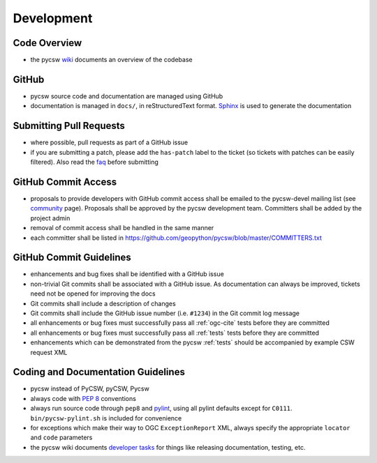 .. _development:

Development
===========

Code Overview
-------------

- the pycsw `wiki <https://github.com/geopython/pycsw/wiki/Code-Architecture>`_ documents an overview of the codebase

GitHub
------

- pycsw source code and documentation are managed using GitHub
- documentation is managed in ``docs/``, in reStructuredText format.  `Sphinx`_ is used to generate the documentation

Submitting Pull Requests
------------------------

- where possible, pull requests as part of a GitHub issue
- if you are submitting a patch, please add the ``has-patch`` label to the ticket (so tickets with patches can be easily filtered).  Also read the `faq </faq.html>`_ before submitting

GitHub Commit Access
--------------------

- proposals to provide developers with GitHub commit access shall be emailed to the pycsw-devel mailing list (see `community </community.html>`_ page).  Proposals shall be approved by the pycsw development team.  Committers shall be added by the project admin
- removal of commit access shall be handled in the same manner
- each committer shall be listed in https://github.com/geopython/pycsw/blob/master/COMMITTERS.txt
 
GitHub Commit Guidelines
------------------------

- enhancements and bug fixes shall be identified with a GitHub issue
- non-trivial Git commits shall be associated with a GitHub issue.  As documentation can always be improved, tickets need not be opened for improving the docs
- Git commits shall include a description of changes
- Git commits shall include the GitHub issue number (i.e. ``#1234``) in the Git commit log message
- all enhancements or bug fixes must successfully pass all :ref:`ogc-cite` tests before they are committed
- all enhancements or bug fixes must successfully pass all :ref:`tests` tests before they are committed
- enhancements which can be demonstrated from the pycsw :ref:`tests` should be accompanied by example CSW request XML

Coding and Documentation Guidelines
-----------------------------------

- pycsw instead of PyCSW, pyCSW, Pycsw
- always code with `PEP 8`_ conventions
- always run source code through ``pep8`` and `pylint`_, using all pylint defaults except for ``C0111``.  ``bin/pycsw-pylint.sh`` is included for convenience
- for exceptions which make their way to OGC ``ExceptionReport`` XML, always specify the appropriate ``locator`` and ``code`` parameters
- the pycsw wiki documents `developer tasks`_ for things like releasing documentation, testing, etc.

.. _`PEP 8`: http://www.python.org/dev/peps/pep-0008/
.. _`pep8`: http://pypi.python.org/pypi/pep8/
.. _`pylint`: http://www.logilab.org/857
.. _`Sphinx`: http://sphinx-doc.org/
.. _`developer tasks`: https://github.com/geopython/pycsw/wiki/Developer-Tasks
